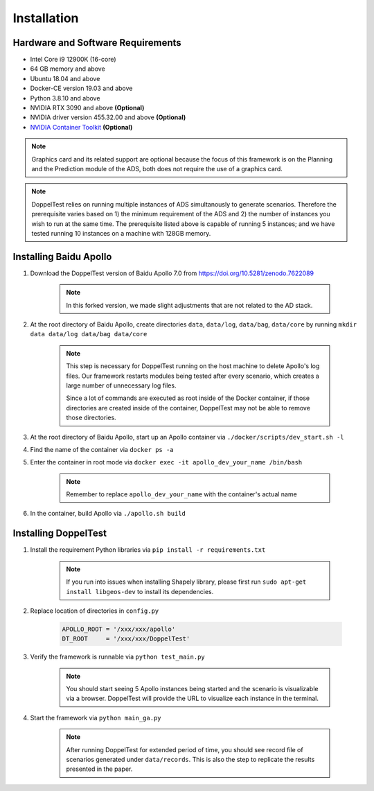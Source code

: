 Installation
============


Hardware and Software Requirements
----------------------------------

* Intel Core i9 12900K (16-core)

* 64 GB memory and above

* Ubuntu 18.04 and above

* Docker-CE version 19.03 and above

* Python 3.8.10 and above

* NVIDIA RTX 3090 and above **(Optional)**

* NVIDIA driver version 455.32.00 and above **(Optional)**

* `NVIDIA Container Toolkit <https://github.com/NVIDIA/nvidia-docker>`_ **(Optional)**

.. note::
    Graphics card and its related support are optional because 
    the focus of this framework is on the Planning and the Prediction 
    module of the ADS, both does not require the use of a graphics card.

.. note::
    DoppelTest relies on running multiple instances of ADS simultanously 
    to generate scenarios. Therefore the prerequisite varies based on 1) 
    the minimum requirement of the ADS and 2) the number of instances you 
    wish to run at the same time. The prerequisite listed above is capable
    of running 5 instances; and we have tested running 10 instances on a 
    machine with 128GB memory.

Installing Baidu Apollo
-----------------------

1. Download the DoppelTest version of Baidu Apollo 7.0 
   from https://doi.org/10.5281/zenodo.7622089

    .. note:: In this forked version, we made slight adjustments that 
        are not related to the AD stack.

2. At the root directory of Baidu Apollo, create directories ``data``, 
   ``data/log``, ``data/bag``, ``data/core`` by running
   ``mkdir data data/log data/bag data/core``

    .. note:: This step is necessary for DoppelTest running on the host 
      machine to delete Apollo's log files. Our framework restarts modules 
      being tested after every scenario, which creates a large number of
      unnecessary log files. 
      
      Since a lot of commands are executed as root inside of the Docker 
      container, if those directories are created inside of the container,
      DoppelTest may not be able to remove those directories.

3. At the root directory of Baidu Apollo, start up an Apollo container 
   via ``./docker/scripts/dev_start.sh -l``

4. Find the name of the container via ``docker ps -a``

5. Enter the container in root mode via ``docker exec -it apollo_dev_your_name /bin/bash``

    .. note:: Remember to replace ``apollo_dev_your_name`` with the 
        container's actual name

6. In the container, build Apollo via ``./apollo.sh build``

Installing DoppelTest
---------------------

1. Install the requirement Python libraries via ``pip install -r requirements.txt``

    .. note:: If you run into issues when installing Shapely library, please first 
      run ``sudo apt-get install libgeos-dev`` to install its dependencies.

2. Replace location of directories in ``config.py``

    .. code-block:: python
        
        APOLLO_ROOT = '/xxx/xxx/apollo'
        DT_ROOT     = '/xxx/xxx/DoppelTest'

3. Verify the framework is runnable via ``python test_main.py``

    .. note:: You should start seeing 5 Apollo instances being started and 
      the scenario is visualizable via a browser. DoppelTest will provide 
      the URL to visualize each instance in the terminal.

4. Start the framework via ``python main_ga.py``

    .. note:: After running DoppelTest for extended period of time, you should
      see record file of scenarios generated under ``data/records``. This is also
      the step to replicate the results presented in the paper.